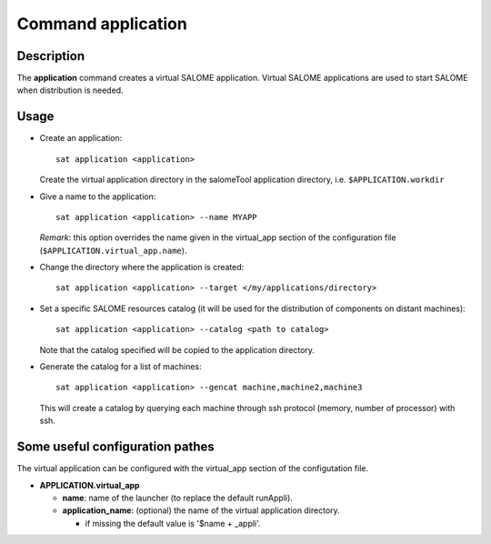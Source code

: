 
Command application
*********************

Description
===========
The **application** command creates a virtual SALOME application.
Virtual SALOME applications are used to start SALOME when distribution is needed.

Usage
=====
* Create an application: ::

    sat application <application>
    
  Create the virtual application directory in the salomeTool application directory, i.e. ``$APPLICATION.workdir``

* Give a name to the application: ::

    sat application <application> --name MYAPP

  *Remark*: this option overrides the name given in the virtual_app section of the configuration file (``$APPLICATION.virtual_app.name``).

* Change the directory where the application is created: ::

    sat application <application> --target </my/applications/directory>

* Set a specific SALOME resources catalog (it will be used for the distribution of components on distant machines): ::

    sat application <application> --catalog <path to catalog>
    
  Note that the catalog specified will be copied to the application directory.

* Generate the catalog for a list of machines: ::

    sat application <application> --gencat machine,machine2,machine3

  This will create a catalog by querying each machine through ssh protocol (memory, number of processor) with ssh.


Some useful configuration pathes
=================================

The virtual application can be configured with the virtual_app section of the configutation file.

* **APPLICATION.virtual_app**

  * **name**: name of the launcher (to replace the default runAppli).
  * **application_name**: (optional) the name of the virtual application directory.

    * if missing the default value is '$name + _appli'.
    
